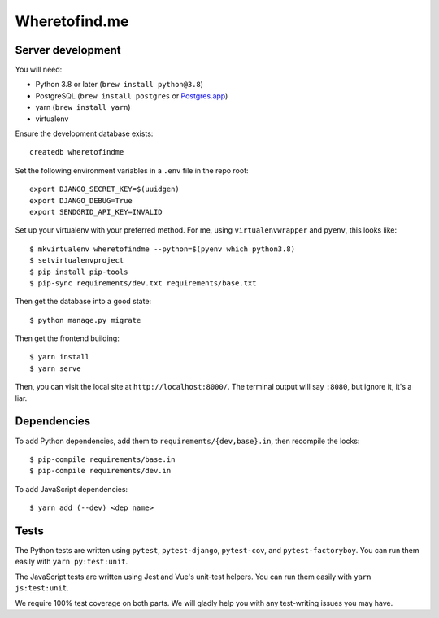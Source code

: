 ==============
Wheretofind.me
==============

.. image:: https://readthedocs.org/projects/where-to-find-me/badge/?version=latest
   :target: https://where-to-find-me.readthedocs.io/en/latest/?badge=latest
   :alt: Documentation Status

Server development
------------------

You will need:

* Python 3.8 or later (``brew install python@3.8``)
* PostgreSQL (``brew install postgres`` or Postgres.app_)
* yarn (``brew install yarn``)
* virtualenv

.. _Postgres.app: https://postgresapp.com/

Ensure the development database exists::

   createdb wheretofindme

Set the following environment variables in a ``.env`` file in the repo
root::

   export DJANGO_SECRET_KEY=$(uuidgen)
   export DJANGO_DEBUG=True
   export SENDGRID_API_KEY=INVALID

Set up your virtualenv with your preferred method. For me, using
``virtualenvwrapper`` and ``pyenv``, this looks like::

   $ mkvirtualenv wheretofindme --python=$(pyenv which python3.8)
   $ setvirtualenvproject
   $ pip install pip-tools
   $ pip-sync requirements/dev.txt requirements/base.txt

Then get the database into a good state::

   $ python manage.py migrate

Then get the frontend building::

   $ yarn install
   $ yarn serve

Then, you can visit the local site at ``http://localhost:8000/``. The
terminal output will say ``:8080``, but ignore it, it's a liar.

Dependencies
------------

To add Python dependencies, add them to ``requirements/{dev,base}.in``,
then recompile the locks::

   $ pip-compile requirements/base.in
   $ pip-compile requirements/dev.in

To add JavaScript dependencies::

   $ yarn add (--dev) <dep name>

Tests
-----

The Python tests are written using ``pytest``, ``pytest-django``,
``pytest-cov``, and ``pytest-factoryboy``. You can run them easily with
``yarn py:test:unit``.

The JavaScript tests are written using Jest and Vue's unit-test helpers.
You can run them easily with ``yarn js:test:unit``.

We require 100% test coverage on both parts. We will gladly help you
with any test-writing issues you may have.
